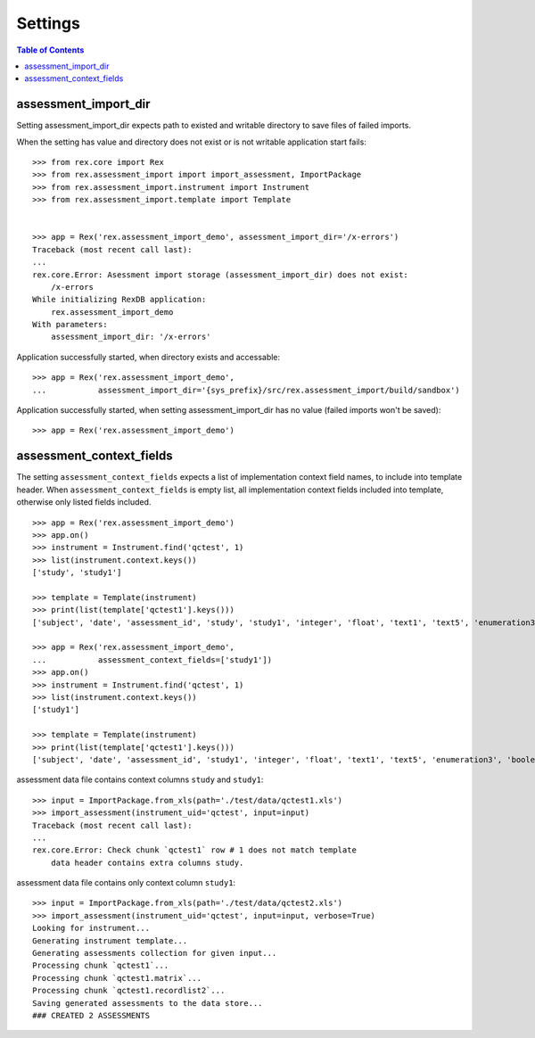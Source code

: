 ********
Settings
********

.. contents:: Table of Contents

assessment_import_dir
=====================

Setting assessment_import_dir expects path to existed and writable directory
to save files of failed imports.

When the setting has value and directory does not exist or is not writable
application start fails::

  >>> from rex.core import Rex
  >>> from rex.assessment_import import import_assessment, ImportPackage
  >>> from rex.assessment_import.instrument import Instrument
  >>> from rex.assessment_import.template import Template


  >>> app = Rex('rex.assessment_import_demo', assessment_import_dir='/x-errors')
  Traceback (most recent call last):
  ...
  rex.core.Error: Asessment import storage (assessment_import_dir) does not exist:
      /x-errors
  While initializing RexDB application:
      rex.assessment_import_demo
  With parameters:
      assessment_import_dir: '/x-errors'

Application successfully started, when directory exists and accessable::

  >>> app = Rex('rex.assessment_import_demo',
  ...           assessment_import_dir='{sys_prefix}/src/rex.assessment_import/build/sandbox')

Application successfully started, when setting assessment_import_dir has
no value (failed imports won't be saved)::

  >>> app = Rex('rex.assessment_import_demo')

assessment_context_fields
=========================

The setting ``assessment_context_fields`` expects a list of implementation
context field names, to include into template header.
When ``assessment_context_fields`` is empty list, all implementation
context fields included into template, otherwise only listed fields included.

::
  
  >>> app = Rex('rex.assessment_import_demo')
  >>> app.on()
  >>> instrument = Instrument.find('qctest', 1)
  >>> list(instrument.context.keys())
  ['study', 'study1']

  >>> template = Template(instrument)
  >>> print(list(template['qctest1'].keys()))
  ['subject', 'date', 'assessment_id', 'study', 'study1', 'integer', 'float', 'text1', 'text5', 'enumeration3', 'boolean', 'date1', 'time', 'datetime', 'enumeration1', 'enumeration2', 'boolean_dropdown', 'another_text', 'enumerationset1_arabic', 'enumerationset1_english', 'enumerationset1_hindi', 'enumerationset1_mandarin', 'enumerationset1_russian', 'enumerationset1_spanish', 'boolean2', 'enumerationset2_cat', 'enumerationset2_dog', 'enumerationset2_hamster', 'enumerationset2_rabbit', 'breed', 'text4', 'text11', 'boolean_fail', 'lookup_text', 'enumeration5', 'enumeration6', 'boolean3', 'q_boolean1', 'q_boolean2', 'enumerationset5_france', 'enumerationset5_italy', 'enumerationset5_other', 'enumerationset5_switzerland', 'text12']

  >>> app = Rex('rex.assessment_import_demo',
  ...           assessment_context_fields=['study1'])
  >>> app.on()
  >>> instrument = Instrument.find('qctest', 1)
  >>> list(instrument.context.keys())
  ['study1']

  >>> template = Template(instrument)
  >>> print(list(template['qctest1'].keys()))
  ['subject', 'date', 'assessment_id', 'study1', 'integer', 'float', 'text1', 'text5', 'enumeration3', 'boolean', 'date1', 'time', 'datetime', 'enumeration1', 'enumeration2', 'boolean_dropdown', 'another_text', 'enumerationset1_arabic', 'enumerationset1_english', 'enumerationset1_hindi', 'enumerationset1_mandarin', 'enumerationset1_russian', 'enumerationset1_spanish', 'boolean2', 'enumerationset2_cat', 'enumerationset2_dog', 'enumerationset2_hamster', 'enumerationset2_rabbit', 'breed', 'text4', 'text11', 'boolean_fail', 'lookup_text', 'enumeration5', 'enumeration6', 'boolean3', 'q_boolean1', 'q_boolean2', 'enumerationset5_france', 'enumerationset5_italy', 'enumerationset5_other', 'enumerationset5_switzerland', 'text12']

assessment data file contains context columns ``study`` and ``study1``::

  >>> input = ImportPackage.from_xls(path='./test/data/qctest1.xls')
  >>> import_assessment(instrument_uid='qctest', input=input)
  Traceback (most recent call last):
  ...
  rex.core.Error: Check chunk `qctest1` row # 1 does not match template
      data header contains extra columns study.

assessment data file contains only context column ``study1``::

  >>> input = ImportPackage.from_xls(path='./test/data/qctest2.xls')
  >>> import_assessment(instrument_uid='qctest', input=input, verbose=True)
  Looking for instrument...
  Generating instrument template...
  Generating assessments collection for given input...
  Processing chunk `qctest1`...
  Processing chunk `qctest1.matrix`...
  Processing chunk `qctest1.recordlist2`...
  Saving generated assessments to the data store...
  ### CREATED 2 ASSESSMENTS

